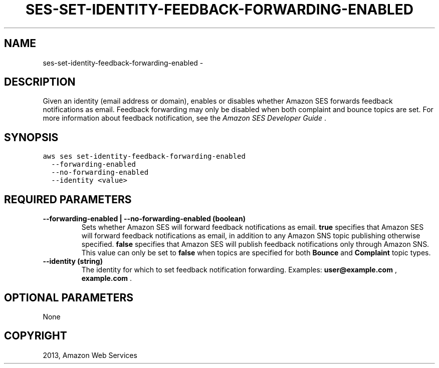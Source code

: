 .TH "SES-SET-IDENTITY-FEEDBACK-FORWARDING-ENABLED" "1" "March 11, 2013" "0.8" "aws-cli"
.SH NAME
ses-set-identity-feedback-forwarding-enabled \- 
.
.nr rst2man-indent-level 0
.
.de1 rstReportMargin
\\$1 \\n[an-margin]
level \\n[rst2man-indent-level]
level margin: \\n[rst2man-indent\\n[rst2man-indent-level]]
-
\\n[rst2man-indent0]
\\n[rst2man-indent1]
\\n[rst2man-indent2]
..
.de1 INDENT
.\" .rstReportMargin pre:
. RS \\$1
. nr rst2man-indent\\n[rst2man-indent-level] \\n[an-margin]
. nr rst2man-indent-level +1
.\" .rstReportMargin post:
..
.de UNINDENT
. RE
.\" indent \\n[an-margin]
.\" old: \\n[rst2man-indent\\n[rst2man-indent-level]]
.nr rst2man-indent-level -1
.\" new: \\n[rst2man-indent\\n[rst2man-indent-level]]
.in \\n[rst2man-indent\\n[rst2man-indent-level]]u
..
.\" Man page generated from reStructuredText.
.
.SH DESCRIPTION
.sp
Given an identity (email address or domain), enables or disables whether Amazon
SES forwards feedback notifications as email. Feedback forwarding may only be
disabled when both complaint and bounce topics are set. For more information
about feedback notification, see the \fI\%Amazon SES Developer Guide\fP .
.SH SYNOPSIS
.sp
.nf
.ft C
aws ses set\-identity\-feedback\-forwarding\-enabled
  \-\-forwarding\-enabled
  \-\-no\-forwarding\-enabled
  \-\-identity <value>
.ft P
.fi
.SH REQUIRED PARAMETERS
.INDENT 0.0
.TP
.B \fB\-\-forwarding\-enabled\fP  | \fB\-\-no\-forwarding\-enabled\fP  (boolean)
Sets whether Amazon SES will forward feedback notifications as email. \fBtrue\fP
specifies that Amazon SES will forward feedback notifications as email, in
addition to any Amazon SNS topic publishing otherwise specified. \fBfalse\fP
specifies that Amazon SES will publish feedback notifications only through
Amazon SNS. This value can only be set to \fBfalse\fP when topics are specified
for both \fBBounce\fP and \fBComplaint\fP topic types.
.TP
.B \fB\-\-identity\fP  (string)
The identity for which to set feedback notification forwarding. Examples:
\fBuser@example.com\fP , \fBexample.com\fP .
.UNINDENT
.SH OPTIONAL PARAMETERS
.sp
None
.SH COPYRIGHT
2013, Amazon Web Services
.\" Generated by docutils manpage writer.
.
